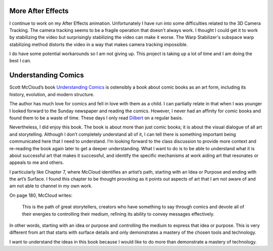 .. title: More After Effects and Understanding Comics
.. slug: more-after-effects-and-understanding-comics
.. date: 2017-11-14 23:23:11 UTC-05:00
.. tags: itp, animation
.. category:
.. link:
.. description: ITP: More After Effects and Understanding Comics
.. type: text

More After Effects
==================

I continue to work on my After Effects animation. Unfortunately I have run into some difficulties related to the 3D Camera Tracking. The camera tracking seems to be a fragile operation that doesn't always work. I thought I could get it to work by stabilizing the video but surprisingly stabilizing the video can make it worse. The Warp Stabilizer's subspace warp stabilizing method distorts the video in a way that makes camera tracking impossible.

I do have some potential workarounds so I am not giving up. This project is taking up a lot of time and I am doing the best I can.

Understanding Comics
====================

Scott McCloud’s book `Understanding Comics <https://www.amazon.com/Understanding-Comics-Invisible-Scott-McCloud/dp/006097625X/>`_ is ostensibly a book about comic books as an art form, including its history, evolution, and modern structure.

The author has much love for comics and fell in love with them as a child. I can partially relate in that when I was younger I looked forward to the Sunday newspaper and reading the comics. However, I never had an affinity for comic books and found them to be a waste of time. These days I only read `Dilbert <http://dilbert.com/>`_ on a regular basis.

Nevertheless, I did enjoy this book. The book is about more than just comic books; it is about the visual dialogue of all art and storytelling. Although I don’t completely understand all of it, I can tell there is something important being communicated here that I need to understand. I’m looking forward to the class discussion to provide more context and re-reading the book again later to get a deeper understanding. What I want to do is to be able to understand what it is about successful art that makes it successful, and identify the specific mechanisms at work aiding art that resonates or appeals to me and others.

I particularly like Chapter 7, where McCloud identifies an artist’s path, starting with an Idea or Purpose and ending with the art’s Surface. I found this chapter to be thought provoking as it points out aspects of art that I am not aware of and am not able to channel in my own work.

On page 180, McCloud writes:

  This is the path of great storytellers, creators who have something to say through comics and devote all of their energies to controlling their medium, refining its ability to convey messages effectively.

In other words, starting with an idea or purpose and controlling the medium to express that idea or purpose. This is very different from art that starts with surface details and only demonstrates a mastery of the chosen tools and technology.

I want to understand the ideas in this book because I would like to do more than demonstrate a mastery of technology.
